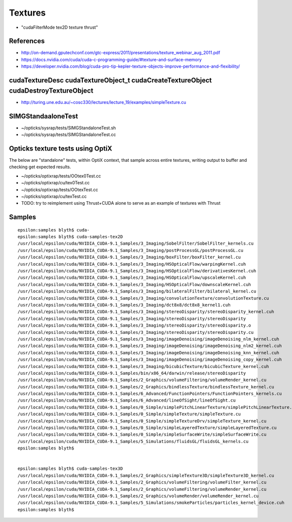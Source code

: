 Textures 
===========

* "cudaFilterMode tex2D texture thrust"



References
-------------

* http://on-demand.gputechconf.com/gtc-express/2011/presentations/texture_webinar_aug_2011.pdf

* https://docs.nvidia.com/cuda/cuda-c-programming-guide/#texture-and-surface-memory

* https://developer.nvidia.com/blog/cuda-pro-tip-kepler-texture-objects-improve-performance-and-flexibility/



cudaTextureDesc cudaTextureObject_t cudaCreateTextureObject cudaDestroyTextureObject
---------------------------------------------------------------------------------------


* http://turing.une.edu.au/~cosc330/lectures/lecture_19/examples/simpleTexture.cu


SIMGStandaaloneTest
-----------------------

* ~/opticks/sysrap/tests/SIMGStandaloneTest.sh
* ~/opticks/sysrap/tests/SIMGStandaloneTest.cc




Opticks texture tests using OptiX
-----------------------------------

The below are "standalone" tests, within OptiX context, that 
sample across entire textures, writing output to buffer and 
checking get expected results. 

* ~/opticks/optixrap/tests/OOtex0Test.cc
* ~/opticks/optixrap/cu/tex0Test.cc

* ~/opticks/optixrap/tests/OOtexTest.cc
* ~/opticks/optixrap/cu/texTest.cc

* TODO: try to reimplement using Thrust+CUDA alone to serve as an example of textures with Thrust 




Samples
---------

::

    epsilon:samples blyth$ cuda-
    epsilon:samples blyth$ cuda-samples-tex2D
    /usr/local/epsilon/cuda/NVIDIA_CUDA-9.1_Samples/3_Imaging/SobelFilter/SobelFilter_kernels.cu
    /usr/local/epsilon/cuda/NVIDIA_CUDA-9.1_Samples/3_Imaging/postProcessGL/postProcessGL.cu
    /usr/local/epsilon/cuda/NVIDIA_CUDA-9.1_Samples/3_Imaging/boxFilter/boxFilter_kernel.cu
    /usr/local/epsilon/cuda/NVIDIA_CUDA-9.1_Samples/3_Imaging/HSOpticalFlow/warpingKernel.cuh
    /usr/local/epsilon/cuda/NVIDIA_CUDA-9.1_Samples/3_Imaging/HSOpticalFlow/derivativesKernel.cuh
    /usr/local/epsilon/cuda/NVIDIA_CUDA-9.1_Samples/3_Imaging/HSOpticalFlow/upscaleKernel.cuh
    /usr/local/epsilon/cuda/NVIDIA_CUDA-9.1_Samples/3_Imaging/HSOpticalFlow/downscaleKernel.cuh
    /usr/local/epsilon/cuda/NVIDIA_CUDA-9.1_Samples/3_Imaging/bilateralFilter/bilateral_kernel.cu
    /usr/local/epsilon/cuda/NVIDIA_CUDA-9.1_Samples/3_Imaging/convolutionTexture/convolutionTexture.cu
    /usr/local/epsilon/cuda/NVIDIA_CUDA-9.1_Samples/3_Imaging/dct8x8/dct8x8_kernel1.cuh
    /usr/local/epsilon/cuda/NVIDIA_CUDA-9.1_Samples/3_Imaging/stereoDisparity/stereoDisparity_kernel.cuh
    /usr/local/epsilon/cuda/NVIDIA_CUDA-9.1_Samples/3_Imaging/stereoDisparity/stereoDisparity
    /usr/local/epsilon/cuda/NVIDIA_CUDA-9.1_Samples/3_Imaging/stereoDisparity/stereoDisparity.o
    /usr/local/epsilon/cuda/NVIDIA_CUDA-9.1_Samples/3_Imaging/stereoDisparity/stereoDisparity.cu
    /usr/local/epsilon/cuda/NVIDIA_CUDA-9.1_Samples/3_Imaging/imageDenoising/imageDenoising_nlm_kernel.cuh
    /usr/local/epsilon/cuda/NVIDIA_CUDA-9.1_Samples/3_Imaging/imageDenoising/imageDenoising_nlm2_kernel.cuh
    /usr/local/epsilon/cuda/NVIDIA_CUDA-9.1_Samples/3_Imaging/imageDenoising/imageDenoising_knn_kernel.cuh
    /usr/local/epsilon/cuda/NVIDIA_CUDA-9.1_Samples/3_Imaging/imageDenoising/imageDenoising_copy_kernel.cuh
    /usr/local/epsilon/cuda/NVIDIA_CUDA-9.1_Samples/3_Imaging/bicubicTexture/bicubicTexture_kernel.cuh
    /usr/local/epsilon/cuda/NVIDIA_CUDA-9.1_Samples/bin/x86_64/darwin/release/stereoDisparity
    /usr/local/epsilon/cuda/NVIDIA_CUDA-9.1_Samples/2_Graphics/volumeFiltering/volumeRender_kernel.cu
    /usr/local/epsilon/cuda/NVIDIA_CUDA-9.1_Samples/2_Graphics/bindlessTexture/bindlessTexture_kernel.cu
    /usr/local/epsilon/cuda/NVIDIA_CUDA-9.1_Samples/6_Advanced/FunctionPointers/FunctionPointers_kernels.cu
    /usr/local/epsilon/cuda/NVIDIA_CUDA-9.1_Samples/6_Advanced/lineOfSight/lineOfSight.cu
    /usr/local/epsilon/cuda/NVIDIA_CUDA-9.1_Samples/0_Simple/simplePitchLinearTexture/simplePitchLinearTexture.cu
    /usr/local/epsilon/cuda/NVIDIA_CUDA-9.1_Samples/0_Simple/simpleTexture/simpleTexture.cu
    /usr/local/epsilon/cuda/NVIDIA_CUDA-9.1_Samples/0_Simple/simpleTextureDrv/simpleTexture_kernel.cu
    /usr/local/epsilon/cuda/NVIDIA_CUDA-9.1_Samples/0_Simple/simpleLayeredTexture/simpleLayeredTexture.cu
    /usr/local/epsilon/cuda/NVIDIA_CUDA-9.1_Samples/0_Simple/simpleSurfaceWrite/simpleSurfaceWrite.cu
    /usr/local/epsilon/cuda/NVIDIA_CUDA-9.1_Samples/5_Simulations/fluidsGL/fluidsGL_kernels.cu
    epsilon:samples blyth$ 


    epsilon:samples blyth$ cuda-samples-tex3D
    /usr/local/epsilon/cuda/NVIDIA_CUDA-9.1_Samples/2_Graphics/simpleTexture3D/simpleTexture3D_kernel.cu
    /usr/local/epsilon/cuda/NVIDIA_CUDA-9.1_Samples/2_Graphics/volumeFiltering/volumeFilter_kernel.cu
    /usr/local/epsilon/cuda/NVIDIA_CUDA-9.1_Samples/2_Graphics/volumeFiltering/volumeRender_kernel.cu
    /usr/local/epsilon/cuda/NVIDIA_CUDA-9.1_Samples/2_Graphics/volumeRender/volumeRender_kernel.cu
    /usr/local/epsilon/cuda/NVIDIA_CUDA-9.1_Samples/5_Simulations/smokeParticles/particles_kernel_device.cuh
    epsilon:samples blyth$ 

